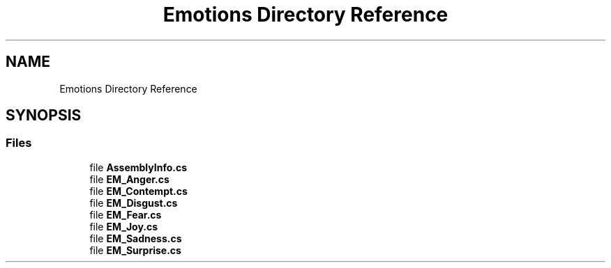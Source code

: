 .TH "Emotions Directory Reference" 3 "Thu Jul 20 2017" "Version 0.7.8.21" "Face Interpreter" \" -*- nroff -*-
.ad l
.nh
.SH NAME
Emotions Directory Reference
.SH SYNOPSIS
.br
.PP
.SS "Files"

.in +1c
.ti -1c
.RI "file \fBAssemblyInfo\&.cs\fP"
.br
.ti -1c
.RI "file \fBEM_Anger\&.cs\fP"
.br
.ti -1c
.RI "file \fBEM_Contempt\&.cs\fP"
.br
.ti -1c
.RI "file \fBEM_Disgust\&.cs\fP"
.br
.ti -1c
.RI "file \fBEM_Fear\&.cs\fP"
.br
.ti -1c
.RI "file \fBEM_Joy\&.cs\fP"
.br
.ti -1c
.RI "file \fBEM_Sadness\&.cs\fP"
.br
.ti -1c
.RI "file \fBEM_Surprise\&.cs\fP"
.br
.in -1c
